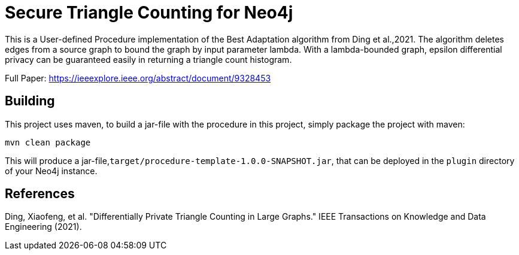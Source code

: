 = Secure Triangle Counting for Neo4j

This is a User-defined Procedure implementation of the Best Adaptation algorithm from Ding et al.,2021. The algorithm deletes edges from a source graph to bound the graph by input parameter lambda. With a lambda-bounded graph, epsilon differential privacy can be guaranteed easily in returning a triangle count histogram.

Full Paper:
https://ieeexplore.ieee.org/abstract/document/9328453

== Building

This project uses maven, to build a jar-file with the procedure in this
project, simply package the project with maven:

    mvn clean package

This will produce a jar-file,`target/procedure-template-1.0.0-SNAPSHOT.jar`,
that can be deployed in the `plugin` directory of your Neo4j instance.

== References
Ding, Xiaofeng, et al. "Differentially Private Triangle Counting in Large Graphs." IEEE Transactions on Knowledge and Data Engineering (2021).

